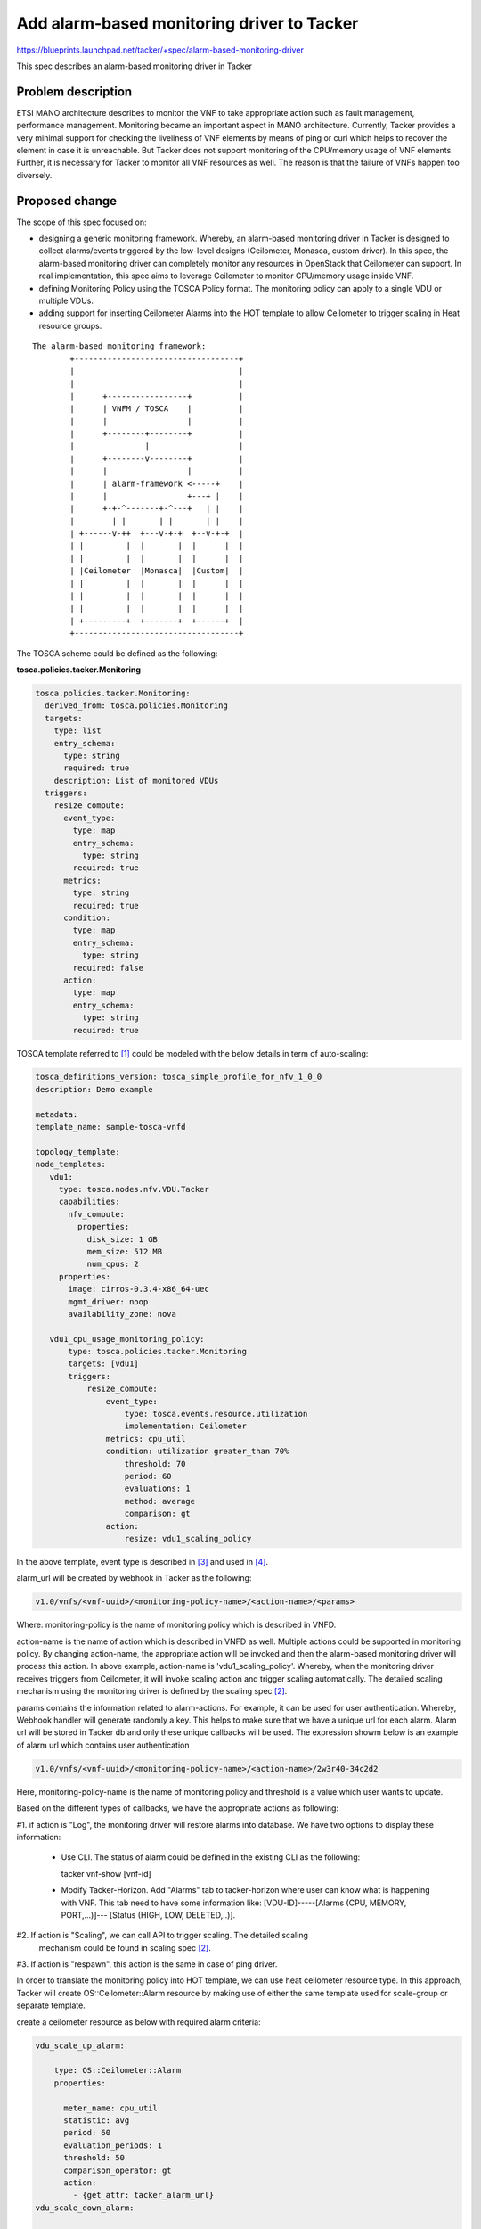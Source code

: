 
===========================================
Add alarm-based monitoring driver to Tacker
===========================================
https://blueprints.launchpad.net/tacker/+spec/alarm-based-monitoring-driver

This spec describes an alarm-based monitoring driver in Tacker

Problem description
===================

ETSI MANO architecture describes to monitor the VNF to take appropriate action
such as fault management, performance management. Monitoring became an
important aspect in MANO architecture.
Currently, Tacker provides a very minimal support for checking the liveliness
of VNF elements by means of ping or curl which helps to recover the element
in case it is unreachable. But Tacker does not support monitoring of
the CPU/memory usage of VNF elements. Further, it is necessary for Tacker to monitor all
VNF resources as well. The reason is that the failure of VNFs happen too diversely.

Proposed change
===============

The scope of this spec focused on:

* designing a generic monitoring framework. Whereby, an alarm-based monitoring driver
  in Tacker is designed to collect alarms/events triggered by the low-level designs
  (Ceilometer, Monasca, custom driver). In this spec, the alarm-based monitoring
  driver can completely monitor any resources in OpenStack that Ceilometer can support.
  In real implementation, this spec aims to leverage Ceilometer to monitor CPU/memory
  usage inside VNF.

* defining Monitoring Policy using the TOSCA Policy format. The monitoring policy
  can apply to a single VDU or multiple VDUs.

* adding support for inserting Ceilometer Alarms into the HOT template to allow
  Ceilometer to trigger scaling in Heat resource groups.


::

    The alarm-based monitoring framework:
            +-----------------------------------+
            |                                   |
            |                                   |
            |      +-----------------+          |
            |      | VNFM / TOSCA    |          |
            |      |                 |          |
            |      +--------+--------+          |
            |               |                   |
            |      +--------v--------+          |
            |      |                 |          |
            |      | alarm-framework <-----+    |
            |      |                 +---+ |    |
            |      +-+-^-------+-^---+   | |    |
            |        | |       | |       | |    |
            | +------v-++  +---v-+-+  +--v-+-+  |
            | |         |  |       |  |      |  |
            | |         |  |       |  |      |  |
            | |Ceilometer  |Monasca|  |Custom|  |
            | |         |  |       |  |      |  |
            | |         |  |       |  |      |  |
            | |         |  |       |  |      |  |
            | +---------+  +-------+  +------+  |
            +-----------------------------------+

The TOSCA scheme could be defined as the following:

**tosca.policies.tacker.Monitoring**

.. code-block:: yaml

  tosca.policies.tacker.Monitoring:
    derived_from: tosca.policies.Monitoring
    targets:
      type: list
      entry_schema:
        type: string
        required: true
      description: List of monitored VDUs
    triggers:
      resize_compute:
        event_type:
          type: map
          entry_schema:
            type: string
          required: true
        metrics:
          type: string
          required: true
        condition:
          type: map
          entry_schema:
            type: string
          required: false
        action:
          type: map
          entry_schema:
            type: string
          required: true


TOSCA template referred to [1]_ could be modeled with the below details in term of auto-scaling:

.. code-block:: ini

 tosca_definitions_version: tosca_simple_profile_for_nfv_1_0_0
 description: Demo example

 metadata:
 template_name: sample-tosca-vnfd

 topology_template:
 node_templates:
    vdu1:
      type: tosca.nodes.nfv.VDU.Tacker
      capabilities:
        nfv_compute:
          properties:
            disk_size: 1 GB
            mem_size: 512 MB
            num_cpus: 2
      properties:
        image: cirros-0.3.4-x86_64-uec
        mgmt_driver: noop
        availability_zone: nova

    vdu1_cpu_usage_monitoring_policy:
        type: tosca.policies.tacker.Monitoring
        targets: [vdu1]
        triggers:
            resize_compute:
                event_type:
                    type: tosca.events.resource.utilization
                    implementation: Ceilometer
                metrics: cpu_util
                condition: utilization greater_than 70%
                    threshold: 70
                    period: 60
                    evaluations: 1
                    method: average
                    comparison: gt
                action:
                    resize: vdu1_scaling_policy

In the above template, event type is described in [3]_ and used in [4]_.

alarm_url will be created by webhook in Tacker as the following:

.. code-block:: ini

    v1.0/vnfs/<vnf-uuid>/<monitoring-policy-name>/<action-name>/<params>

Where:
monitoring-policy is the name of monitoring policy which is described in VNFD.

action-name is the name of action which is described in VNFD as well. Multiple actions
could be supported in monitoring policy. By changing action-name, the appropriate action
will be invoked and then the alarm-based monitoring driver will process this action.
In above example, action-name is 'vdu1_scaling_policy'. Whereby, when the monitoring driver
receives triggers from Ceilometer, it will invoke scaling action and trigger scaling
automatically. The detailed scaling mechanism using the monitoring driver is defined by
the scaling spec [2]_.

params contains the information related to alarm-actions. For example,
it can be used for user authentication. Whereby, Webhook handler will generate
randomly a key. This helps to make sure that we have a unique url for each alarm.
Alarm url will be stored in Tacker db and only these unique callbacks will be
used. The expression showm below is an example of alarm url which contains user authentication

.. code-block:: ini

    v1.0/vnfs/<vnf-uuid>/<monitoring-policy-name>/<action-name>/2w3r40-34c2d2

Here, monitoring-policy-name is the name of  monitoring policy and threshold is a value
which user wants to update.

Based on the different types of callbacks, we have the appropriate actions as following:

#1. if action is "Log", the monitoring driver will restore alarms into database.
We have two options to display these information:

 * Use CLI. The status of alarm could be defined in the existing CLI as the following:

   tacker vnf-show [vnf-id]

 * Modify Tacker-Horizon. Add "Alarms" tab to tacker-horizon where user can know what
   is happening with VNF. This tab need to have some information like:
   [VDU-ID]-----[Alarms (CPU, MEMORY, PORT,...)]--- [Status (HIGH, LOW, DELETED,..)].

#2. If action is "Scaling", we can call API to trigger scaling. The detailed scaling
    mechanism could be found in scaling spec [2]_.

#3. If action is "respawn", this action is the same in case of ping driver.



In order to translate the monitoring policy into HOT template, we can use heat ceilometer
resource type. In this approach, Tacker will create OS::Ceilometer::Alarm resource by
making use of either the same template used for scale-group or separate template.

create a ceilometer resource as below with required alarm criteria:

.. code-block:: ini

    vdu_scale_up_alarm:

        type: OS::Ceilometer::Alarm
        properties:

          meter_name: cpu_util
          statistic: avg
          period: 60
          evaluation_periods: 1
          threshold: 50
          comparison_operator: gt
          action:
            - {get_attr: tacker_alarm_url}
    vdu_scale_down_alarm:

        type: OS::Ceilometer::Alarm
        properties:

          meter_name: cpu_util
          statistic: avg
          period: 600
          evaluation_periods: 1
          threshold: 15
          comparison_operator: lt
          action:
             - {get_attr: tacker_alarm_url}


Future considerations:
----------------------

1. Indeed, it is necessary so that the monitoring driver could monitor beyond VDU resources.
CP resources should be monitored as well. Especially, it is necessary when we have SFC
in the future. The reason is that each CP will need to assign to a Neutron port.
SFC is created based on the connection of Neutron ports, therefore port monitoring is
necessary for high availability in SFC. The below example show port monitoring which
could be done by the alarm-based monitoring driver:


.. code-block:: ini

    tosca_definitions_version: tosca_simple_profile_for_nfv_1_0_0

    description: Demo example

    metadata:
    template_name: sample-tosca-vnfd

    topology_template:
    node_templates:
       VDU1:
         type: tosca.nodes.nfv.VDU.Tacker
         properties:
           image: cirros-0.3.4-x86_64-uec
           flavor: m1.tiny
           availability_zone: nova
           mgmt_driver: noop
           config: |
             param0: key1
             param1: key2

       CP1:
        type: tosca.nodes.nfv.CP.Tacker
        properties:
           management: true
           anti_spoofing_protection: false
        requirements:
           - virtualLink:
              node: VL1
           - virtualBinding:
              node: VDU1
       CP_monitoring_policy:
         type: tosca.policies.tacker.Monitoring
         targets: [CP1]
          triggers:
            port_monitoring:
              event:
                type: tosca.events.resource.utilization
                implementation: Ceilometer
                metrics: port_bandwidth
                condition: load greater_than 80%
                period: 60
                evaluations: 1
                statistics: average
                action:
                 trigger: vnffg1-ha-policy

2. In the future, Tacker users could want to update monitoring parameters like threshold.
The problem is when VNF instances sustain heavy load and CPU usage reaches to the
pre-defined threshold value. Alarms will be triggered to Tacker, but actually it not really
necessary because the VNF instances still have the ability to work well. Tacker users now want
to increase the threshold value. This could be done as the following:

.. code-block:: ini

    tacker vnf-update --vnf-id <vnf-id> --monitoring-policy-name <monitoring policy>
                                        --threshold [threshold-value]

NOTE: The threshold need to be be parameterized in the template.

Alternatives
------------

None

Data model impact
------------------

None

REST API impact
------------------

**POST on  /v1.0/vnfs/<vnf-uuid>/<monitoring-policy>/<action-name>/<params>**


Security
------------------

Need security between OpenStack Ceilometer and Tacker [5]_.

Notifications impact
--------------------
Ceilometer triggers alarms to the alarm-based monitoring driver in Tacker.

Other end user impact
---------------------

None

Performance impact
------------------

None

Other deployer impact
---------------------

None

Developer impact
------------------

None

Implementation
===============

Assignee(s)
------------------

Primary assignee:
  Tung Doan <tungdoan@dcn.ssu.ac.kr>

  Kanagaraj Manickam <mkr1481@gmail.com>

Work Items
------------------

#. Tosca monitoring elment model to Heat ceilometer monitoring element
   translation
#. Enable the new convention in vnfd for mentioning to the alarm based
   monitoring parameters
#. create a sample TOSCA template
#. Create a new monitoring driver for alarm based monitoring with configurable
   parameter to use either of the approach mentioned above.
#. Enable to log Ceilometer alarms and report to users.
#. Enhance the horizon to show the live monitoring parameters.


Dependencies
============
In case we use heat ceilometer to describe the monitoring policy, make sure
that monitoring strategy is supported by Ceilometer.
Testing
========

1. Monitoring in case of high CPU usage

- Create vnfd from the alarm-based VNFD template
- Create vnf from the vnfd
- Stress VM which VNF is running on. The purpose is to make CPU usage reach
  threshold.
- Use CLI/Horizon to show alarms/events related to VNF VM.


Reference
=========

.. [1] http://docs.oasis-open.org/tosca/tosca-nfv/v1.0/tosca-nfv-v1.0.pdf
.. [2] https://review.opendev.org/#/c/318577/
.. [3] https://www.oasis-open.org/committees/download.php/56812/2015-10-27%20OpenStack%20Tokyo%20-%20Senlin-TOSCA%20vBrownBag-final.pdf
.. [4] https://github.com/openstack/tosca-parser/blob/master/toscaparser/tests/data/policies/tosca_policy_template.yaml#L60
.. [5] https://github.com/openstack/ceilometer/blob/stable/liberty/ceilometer/alarm/notifier/rest.py#L84
